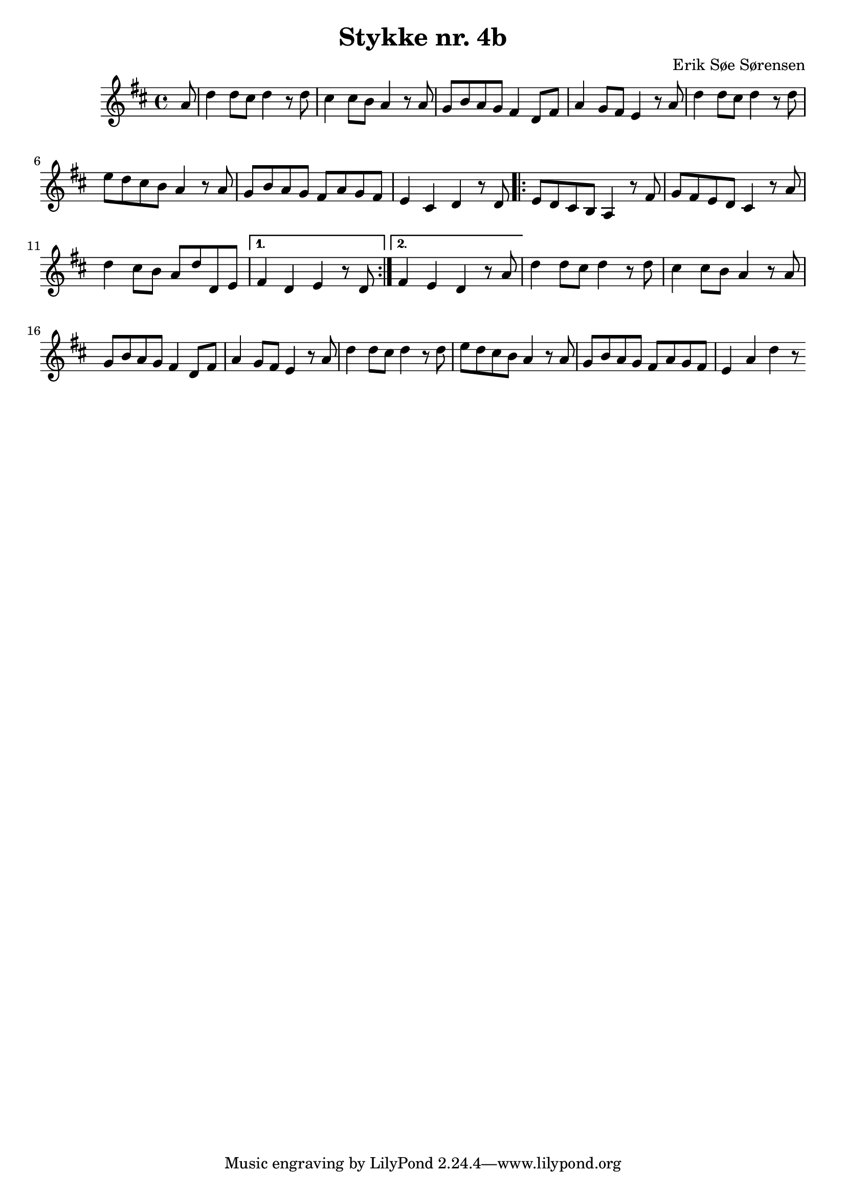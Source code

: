				% Komponeret 15-19/10-19
				% Erik Søe Sørensen

%% Mål: Optakt; variation i rytme.
%% Blanding af chord-only takter og passing/neighbour.

\version "2.18.2"
\header {
  title = "Stykke nr. 4b"
  composer = "Erik Søe Sørensen"
}
musik = \transpose c d' {
    \time 4/4
    \key c \major
    {
      \partial 8
      %% I V IV V
      %g4 | c'8 g e g c'
      g8 | c'4 c'8 b c'4 r8
      c'8| b4 b8 a g4 r8
      g8 | f8 a g f e4 c8 e8
         | g4 f8 e d4 r8

      %% I V IV-I ii?-I
      g8 | c'4 c'8 b c'4 r8
      c'8 | d' c' b a g4 r8
      g8 | f8 a g f e g f e
         | d4 b, c r8

      %% V ii? I I-V
      %% V ii? I I
      c8 | 
      \repeat volta 2 {
         | d8 c b, a, g,4 r8
      e8 | f8 e d c b,4 r8
      g8 | c'4 b8 a g c' c d
       }
      \alternative {
	{| e4 c d r8
      c8 | }
	{| e4 d c r8
      g8 | }
	}
      
      %% I V IV V
      %g8
         | c'4 c'8 b c'4 r8
      c'8| b4 b8 a g4 r8
      g8 | f8 a g f e4 c8 e8
         | g4 f8 e d4 r8

      %% I V IV-I V-I
      g8 | c'4 c'8 b c'4 r8
      c'8 | d' c' b a g4 r8
      g8 | f8 a g f e g f e
         | d4 g c' r8

    }
  }
\score {
  \musik
  \layout { }
  }
%showLastLength = R1*2
\score {
  \unfoldRepeats \musik
  \midi {
    \tempo 4 = 120
  }
}

